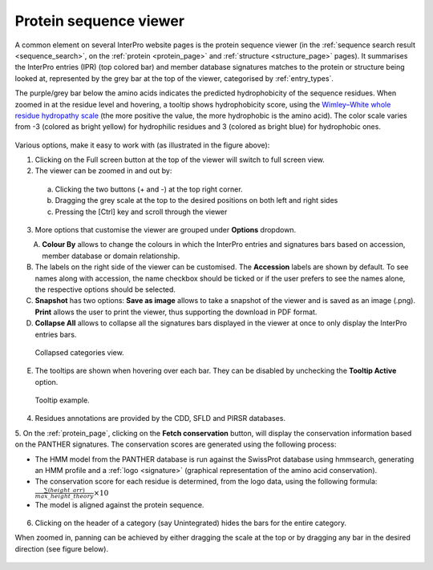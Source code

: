 ***********************
Protein sequence viewer
***********************

.. :ref:sequence_search searchways.html#sequence-search
.. :ref:protein_page browse.html#protein-page
.. :ref:structure_page browse.html#structure-page
.. :ref:entry_types entries_info.html#entry-types
.. :ref:signature browse.html#signature

A common element on several InterPro website pages is the protein sequence viewer (in the 
:ref:`sequence search result <sequence_search>`, on the :ref:`protein <protein_page>` and 
:ref:`structure <structure_page>` pages). It summarises the InterPro entries (IPR) (top colored
bar) and member database signatures matches to the protein or structure
being looked at, represented by the grey bar at the top of the viewer, categorised by :ref:`entry_types`. 

The purple/grey bar below the amino acids indicates the predicted hydrophobicity of the sequence residues. 
When zoomed in at the residue level and hovering, a tooltip shows hydrophobicity score, using the 
`Wimley–White whole residue hydropathy scale <https://en.wikipedia.org/wiki/Hydrophobicity_scales>`_  
(the more positive the value, the more hydrophobic is the amino acid). 
The color scale varies from -3 (colored as bright yellow) for hydrophilic residues and 3 (colored as 
bright blue) for hydrophobic ones.


.. protein used: https://www.ebi.ac.uk/interpro/protein/UniProt/A0R5X8/

.. figure:: images/protein_viewer/pv_help.png
  :alt: Protein sequence viewer
  :width: 800px

Various options, make it easy to work with (as illustrated in the figure above):

1. Clicking on the Full screen button at the top of the viewer will switch to full screen view.

2. The viewer can be zoomed in and out by:

  a. Clicking the two buttons (+ and -) at the top right corner.
  b. Dragging the grey scale at the top to the desired positions on both left and right sides
  c. Pressing the [Ctrl] key and scroll through the viewer 

3. More options that customise the viewer are grouped under **Options** dropdown.

.. figure:: images/protein_viewer/pv_options_dropdown.png
  :alt: Protein sequence viewer options
  :align: left
  :width: 350px

A. **Colour By** allows to change the colours in which the InterPro entries and signatures bars based on accession, member database or domain relationship. 

B. The labels on the right side of the viewer can be customised. The **Accession** labels are shown by default. To see names along with accession, the name checkbox should be ticked or if the user prefers to see the names alone, the respective options should be selected.

C. **Snapshot** has two options: **Save as image** allows to take a snapshot of the viewer and is saved as an image (.png). **Print** allows the user to print the viewer, thus supporting the download in PDF format.

D. **Collapse All** allows to collapse all the signatures bars displayed in the viewer at once to only display the InterPro entries bars. 

.. figure:: images/protein_viewer/pv_collapsed_tracks.png
  :alt: Protein sequence viewer collapsed
  :width: 800px

  Collapsed categories view.

E. The tooltips are shown when hovering over each bar. They can be disabled by unchecking the **Tooltip Active** option.

.. figure:: images/protein_viewer/pv_tooltip.png
  :alt: Protein sequence viewer toolti
  :width: 800px

  Tooltip example.

4. Residues annotations are provided by the CDD, SFLD and PIRSR databases.

5. On the :ref:`protein_page`, clicking on the **Fetch conservation** button, will display the conservation information based on the PANTHER signatures. 
The conservation scores are generated using the following process: 

- The HMM model from the PANTHER database is run against the SwissProt database using hmmsearch, generating an HMM profile and a :ref:`logo <signature>` (graphical representation of the amino acid conservation).
- The conservation score for each residue is determined, from the logo data, using the following formula: :math:`\frac {\sum (height\_arr)} {max\_height\_theory} \times 10`
- The model is aligned against the protein sequence.

.. figure:: images/protein_viewer/pv_conservation.png
  :alt: Protein sequence viewer conservation track
  :width: 800px

6. Clicking on the header of a category (say Unintegrated) hides the bars for the entire category.

When zoomed in, panning can be achieved by either dragging the scale at the top or by dragging any bar in the desired direction (see figure below).

.. figure:: images/protein_viewer/pv_panning.png
  :alt: Protein sequence viewer panning
  :width: 800px


